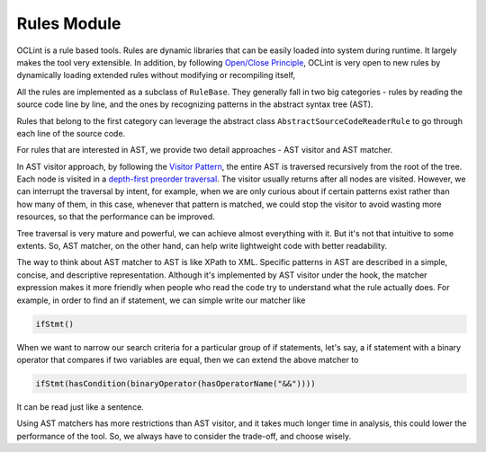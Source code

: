Rules Module
============

OCLint is a rule based tools. Rules are dynamic libraries that can be easily loaded into system during runtime. It largely makes the tool very extensible. In addition, by following `Open/Close Principle <http://en.wikipedia.org/wiki/Open/closed_principle>`_, OCLint is very open to new rules by dynamically loading extended rules without modifying or recompiling itself,

All the rules are implemented as a subclass of ``RuleBase``. They generally fall in two big categories - rules by reading the source code line by line, and the ones by recognizing patterns in the abstract syntax tree (AST).

Rules that belong to the first category can leverage the abstract class ``AbstractSourceCodeReaderRule`` to go through each line of the source code.

For rules that are interested in AST, we provide two detail approaches - AST visitor and AST matcher.

In AST visitor approach, by following the `Visitor Pattern <http://en.wikipedia.org/wiki/Visitor_pattern>`_, the entire AST is traversed recursively from the root of the tree. Each node is visited in a `depth-first preorder traversal <http://en.wikipedia.org/wiki/Tree_traversal>`_. The visitor usually returns after all nodes are visited. However, we can interrupt the traversal by intent, for example, when we are only curious about if certain patterns exist rather than how many of them, in this case, whenever that pattern is matched, we could stop the visitor to avoid wasting more resources, so that the performance can be improved.

Tree traversal is very mature and powerful, we can achieve almost everything with it. But it's not that intuitive to some extents. So, AST matcher, on the other hand, can help write lightweight code with better readability.

The way to think about AST matcher to AST is like XPath to XML. Specific patterns in AST are described in a simple, concise, and descriptive representation. Although it's implemented by AST visitor under the hook, the matcher expression makes it more friendly when people who read the code try to understand what the rule actually does. For example, in order to find an if statement, we can simple write our matcher like

.. code-block:: c++

    ifStmt()

When we want to narrow our search criteria for a particular group of if statements, let's say, a if statement with a binary operator that compares if two variables are equal, then we can extend the above matcher to

.. code-block:: c++

    ifStmt(hasCondition(binaryOperator(hasOperatorName("&&"))))

It can be read just like a sentence.

Using AST matchers has more restrictions than AST visitor, and it takes much longer time in analysis, this could lower the performance of the tool. So, we always have to consider the trade-off, and choose wisely.
